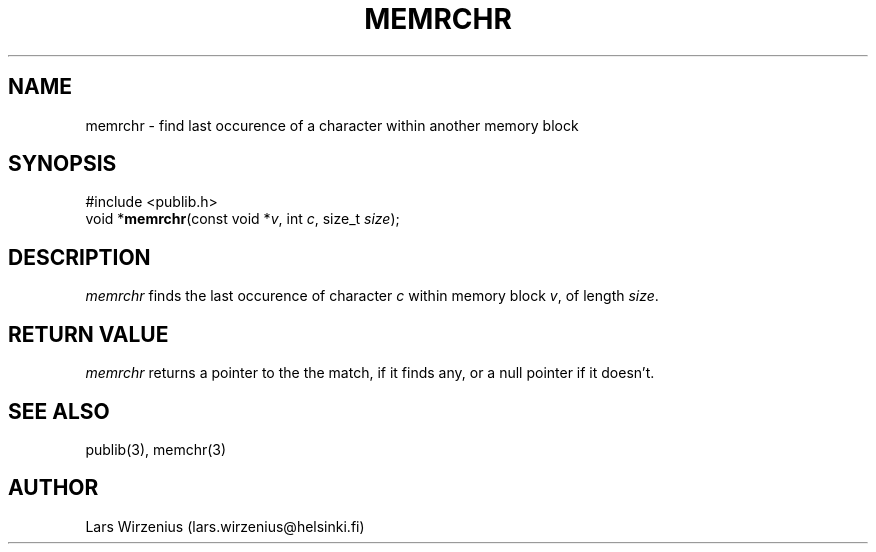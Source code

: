 .\" part of publib
.\" "@(#)publib-strutil:$Id: memrchr.3,v 1.1 1994/08/28 18:13:41 liw Exp $"
.\"
.TH MEMRCHR 3 "C Programmer's Manual" Publib "C Programmer's Manual"
.SH NAME
memrchr \- find last occurence of a character within another memory block
.SH SYNOPSIS
.nf
#include <publib.h>
void *\fBmemrchr\fR(const void *\fIv\fR, int \fIc\fR, size_t \fIsize\fR);
.SH DESCRIPTION
\fImemrchr\fR finds the last occurence of character \fIc\fR within memory
block \fIv\fR, of length \fIsize\fR.
.SH "RETURN VALUE"
\fImemrchr\fR returns a pointer to the the match, if it finds any,
or a null pointer if it doesn't.
.SH "SEE ALSO"
publib(3), memchr(3)
.SH AUTHOR
Lars Wirzenius (lars.wirzenius@helsinki.fi)
